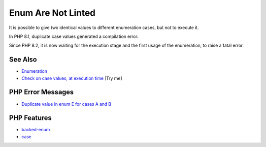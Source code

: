 .. _enum-are-not-linted:

Enum Are Not Linted
-------------------

.. meta::
	:description:
		Enum Are Not Linted: It is possible to give two identical values to different enumeration cases, but not to execute it.
	:twitter:card: summary_large_image
	:twitter:site: @exakat
	:twitter:title: Enum Are Not Linted
	:twitter:description: Enum Are Not Linted: It is possible to give two identical values to different enumeration cases, but not to execute it
	:twitter:creator: @exakat
	:twitter:image:src: https://php-tips.readthedocs.io/en/latest/_images/enum_are_not_linted.png
	:og:image: https://php-tips.readthedocs.io/en/latest/_images/enum_are_not_linted.png
	:og:title: Enum Are Not Linted
	:og:type: article
	:og:description: It is possible to give two identical values to different enumeration cases, but not to execute it
	:og:url: https://php-tips.readthedocs.io/en/latest/tips/enum_are_not_linted.html
	:og:locale: en

.. raw:: html

	<script type="application/ld+json">{"@context":"https:\/\/schema.org","@graph":[{"@type":"WebPage","@id":"https:\/\/php-tips.readthedocs.io\/en\/latest\/tips\/enum_are_not_linted.html","url":"https:\/\/php-tips.readthedocs.io\/en\/latest\/tips\/enum_are_not_linted.html","name":"Enum Are Not Linted","isPartOf":{"@id":"https:\/\/www.exakat.io\/"},"datePublished":"Mon, 16 Jun 2025 15:55:12 +0000","dateModified":"Mon, 16 Jun 2025 15:55:12 +0000","description":"It is possible to give two identical values to different enumeration cases, but not to execute it","inLanguage":"en-US","potentialAction":[{"@type":"ReadAction","target":["https:\/\/php-tips.readthedocs.io\/en\/latest\/tips\/enum_are_not_linted.html"]}]},{"@type":"WebSite","@id":"https:\/\/www.exakat.io\/","url":"https:\/\/www.exakat.io\/","name":"Exakat","description":"Smart PHP static analysis","inLanguage":"en-US"}]}</script>

It is possible to give two identical values to different enumeration cases, but not to execute it.

In PHP 8.1, duplicate case values generated a compilation error.

Since PHP 8.2, it is now waiting for the execution stage and the first usage of the enumeration, to raise a fatal error.

.. image:: ../images/enum_are_not_linted.png

See Also
________

* `Enumeration <https://www.php.net/manual/en/language.types.enumerations.php>`_
* `Check on case values, at execution time <https://3v4l.org/1bOLV>`_ [Try me]


PHP Error Messages
__________________

* `Duplicate value in enum E for cases A and B <https://php-errors.readthedocs.io/en/latest/messages/duplicate-value-in-enum-%25s-for-cases-%25s-and-%25s.html>`_



PHP Features
____________

* `backed-enum <https://php-dictionary.readthedocs.io/en/latest/dictionary/backed-enum.ini.html>`_

* `case <https://php-dictionary.readthedocs.io/en/latest/dictionary/case.ini.html>`_


